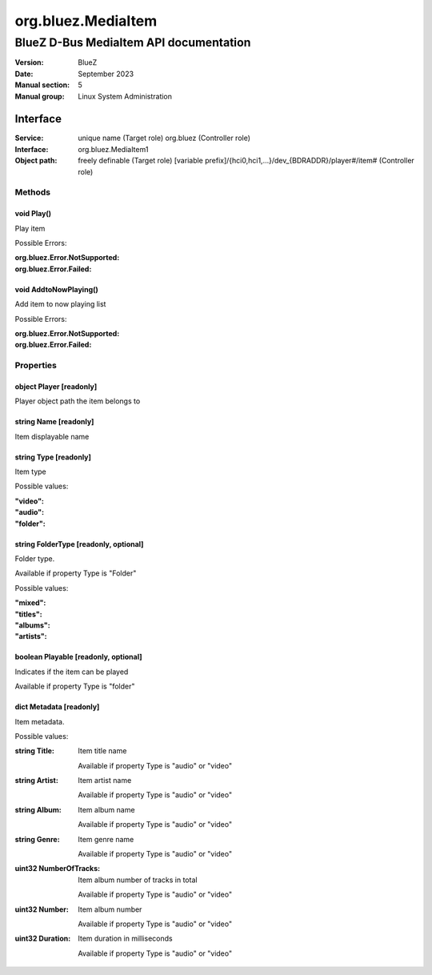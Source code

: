===================
org.bluez.MediaItem
===================

---------------------------------------
BlueZ D-Bus MediaItem API documentation
---------------------------------------

:Version: BlueZ
:Date: September 2023
:Manual section: 5
:Manual group: Linux System Administration

Interface
=========

:Service:	unique name (Target role)
		org.bluez (Controller role)
:Interface:	org.bluez.MediaItem1
:Object path:	freely definable (Target role)
		[variable
		prefix]/{hci0,hci1,...}/dev_{BDRADDR}/player#/item# (Controller role)

Methods
-------

void Play()
```````````

Play item

Possible Errors:

:org.bluez.Error.NotSupported:
:org.bluez.Error.Failed:

void AddtoNowPlaying()
``````````````````````

Add item to now playing list

Possible Errors:

:org.bluez.Error.NotSupported:
:org.bluez.Error.Failed:

Properties
----------

object Player [readonly]
````````````````````````

Player object path the item belongs to

string Name [readonly]
``````````````````````

Item displayable name

string Type [readonly]
``````````````````````

Item type

Possible values:

:"video":
:"audio":
:"folder":

string FolderType [readonly, optional]
``````````````````````````````````````

Folder type.

Available if property Type is "Folder"

Possible values:

:"mixed":
:"titles":
:"albums":
:"artists":

boolean Playable [readonly, optional]
`````````````````````````````````````

Indicates if the item can be played

Available if property Type is "folder"

dict Metadata [readonly]
````````````````````````

Item metadata.

Possible values:

:string Title:

	Item title name

	Available if property Type is "audio" or "video"

:string Artist:

	Item artist name

	Available if property Type is "audio" or "video"

:string Album:

	Item album name

	Available if property Type is "audio" or "video"

:string Genre:

	Item genre name

	Available if property Type is "audio" or "video"

:uint32 NumberOfTracks:

	Item album number of tracks in total

	Available if property Type is "audio" or "video"

:uint32 Number:

	Item album number

	Available if property Type is "audio" or "video"

:uint32 Duration:

	Item duration in milliseconds

	Available if property Type is "audio" or "video"
